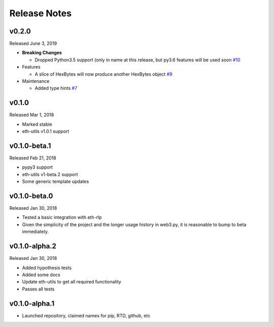 Release Notes
=============

.. towncrier release notes start

v0.2.0
--------------

Released June 3, 2019

- **Breaking Changes**

  - Dropped Python3.5 support (only in name at this release, but py3.6 features will be used soon
    `#10 <https://github.com/ethereum/hexbytes/pull/10>`_
- Features

  - A slice of HexBytes will now produce another HexBytes object
    `#9 <https://github.com/ethereum/hexbytes/pull/9>`_
- Maintenance

  - Added type hints
    `#7 <https://github.com/ethereum/hexbytes/pull/7>`_


v0.1.0
--------------

Released Mar 1, 2018

- Marked stable
- eth-utils v1.0.1 support

v0.1.0-beta.1
--------------

Released Feb 21, 2018

- pypy3 support
- eth-utils v1-beta.2 support
- Some generic template updates

v0.1.0-beta.0
--------------

Released Jan 30, 2018

- Tested a basic integration with eth-rlp
- Given the simplicity of the project and the longer usage history in web3.py,
  it is reasonable to bump to beta immediately.

v0.1.0-alpha.2
--------------

Released Jan 30, 2018

- Added hypothesis tests
- Added some docs
- Update eth-utils to get all required functionality
- Passes all tests

v0.1.0-alpha.1
--------------

- Launched repository, claimed names for pip, RTD, github, etc
